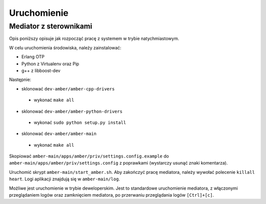 Uruchomienie
============

Mediator z sterownikami
-----------------------

Opis poniższy opisuje jak rozpocząć pracę z systemem w trybie natychmiastowym.

W celu uruchomienia środowiska, należy zainstalować:

* Erlang OTP
* Python z Virtualenv oraz Pip
* g++ z libboost-dev

Następnie:

* sklonować ``dev-amber/amber-cpp-drivers``
 * wykonać ``make all``
* sklonować ``dev-amber/amber-python-drivers``
 * wykonać ``sudo python setup.py install``
* sklonować ``dev-amber/amber-main``
 * wykonać ``make all``

Skopiować ``amber-main/apps/amber/priv/settings.config.example`` do ``amber-main/apps/amber/priv/settings.config`` z poprawkami (wystarczy usunąć znaki komentarza).

Uruchomić skrypt ``amber-main/start_amber.sh``. Aby zakończyć pracę mediatora, należy wywołać polecenie ``killall heart``. Logi aplikacji znajdują się w ``amber-main/log``.

Możliwe jest uruchomienie w trybie deweloperskim. Jest to standardowe uruchomienie mediatora, z włączonymi przeglądaniem logów oraz zamknięciem mediatora, po przerwaniu przeglądania logów ``[Ctrl]+[c]``.